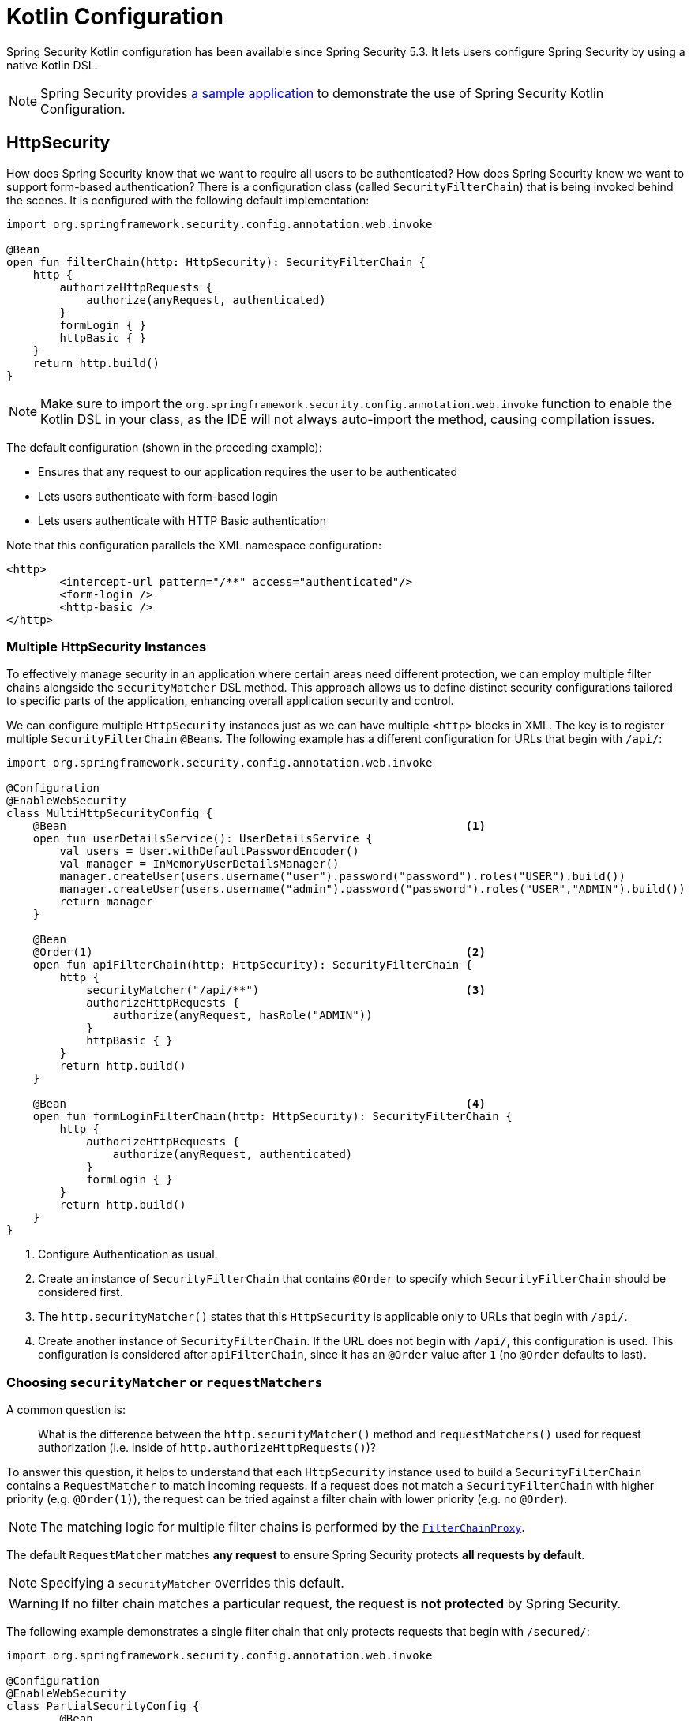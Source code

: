 
[[kotlin-config]]
= Kotlin Configuration

Spring Security Kotlin configuration has been available since Spring Security 5.3.
It lets users configure Spring Security by using a native Kotlin DSL.

[NOTE]
====
Spring Security provides https://github.com/spring-projects/spring-security-samples/tree/main/servlet/spring-boot/kotlin/hello-security[a sample application] to demonstrate the use of Spring Security Kotlin Configuration.
====

[[kotlin-config-httpsecurity]]
== HttpSecurity

How does Spring Security know that we want to require all users to be authenticated?
How does Spring Security know we want to support form-based authentication?
There is a configuration class (called `SecurityFilterChain`) that is being invoked behind the scenes.
It is configured with the following default implementation:

[source,kotlin]
----
import org.springframework.security.config.annotation.web.invoke

@Bean
open fun filterChain(http: HttpSecurity): SecurityFilterChain {
    http {
        authorizeHttpRequests {
            authorize(anyRequest, authenticated)
        }
        formLogin { }
        httpBasic { }
    }
    return http.build()
}
----

[NOTE]
Make sure to import the `org.springframework.security.config.annotation.web.invoke` function to enable the Kotlin DSL in your class, as the IDE will not always auto-import the method, causing compilation issues.

The default configuration (shown in the preceding example):

* Ensures that any request to our application requires the user to be authenticated
* Lets users authenticate with form-based login
* Lets users authenticate with HTTP Basic authentication

Note that this configuration parallels the XML namespace configuration:

[source,xml]
----
<http>
	<intercept-url pattern="/**" access="authenticated"/>
	<form-login />
	<http-basic />
</http>
----

=== Multiple HttpSecurity Instances

To effectively manage security in an application where certain areas need different protection, we can employ multiple filter chains alongside the `securityMatcher` DSL method.
This approach allows us to define distinct security configurations tailored to specific parts of the application, enhancing overall application security and control.

We can configure multiple `HttpSecurity` instances just as we can have multiple `<http>` blocks in XML.
The key is to register multiple `SecurityFilterChain` ``@Bean``s.
The following example has a different configuration for URLs that begin with `/api/`:

[[multiple-httpsecurity-instances-kotlin]]
[source,kotlin]
----
import org.springframework.security.config.annotation.web.invoke

@Configuration
@EnableWebSecurity
class MultiHttpSecurityConfig {
    @Bean                                                            <1>
    open fun userDetailsService(): UserDetailsService {
        val users = User.withDefaultPasswordEncoder()
        val manager = InMemoryUserDetailsManager()
        manager.createUser(users.username("user").password("password").roles("USER").build())
        manager.createUser(users.username("admin").password("password").roles("USER","ADMIN").build())
        return manager
    }

    @Bean
    @Order(1)                                                        <2>
    open fun apiFilterChain(http: HttpSecurity): SecurityFilterChain {
        http {
            securityMatcher("/api/**")                               <3>
            authorizeHttpRequests {
                authorize(anyRequest, hasRole("ADMIN"))
            }
            httpBasic { }
        }
        return http.build()
    }

    @Bean                                                            <4>
    open fun formLoginFilterChain(http: HttpSecurity): SecurityFilterChain {
        http {
            authorizeHttpRequests {
                authorize(anyRequest, authenticated)
            }
            formLogin { }
        }
        return http.build()
    }
}
----
<1> Configure Authentication as usual.
<2> Create an instance of `SecurityFilterChain` that contains `@Order` to specify which `SecurityFilterChain` should be considered first.
<3> The `http.securityMatcher()` states that this `HttpSecurity` is applicable only to URLs that begin with `/api/`.
<4> Create another instance of `SecurityFilterChain`.
If the URL does not begin with `/api/`, this configuration is used.
This configuration is considered after `apiFilterChain`, since it has an `@Order` value after `1` (no `@Order` defaults to last).

=== Choosing `securityMatcher` or `requestMatchers`

A common question is:

> What is the difference between the `http.securityMatcher()` method and `requestMatchers()` used for request authorization (i.e. inside of `http.authorizeHttpRequests()`)?

To answer this question, it helps to understand that each `HttpSecurity` instance used to build a `SecurityFilterChain` contains a `RequestMatcher` to match incoming requests.
If a request does not match a `SecurityFilterChain` with higher priority (e.g. `@Order(1)`), the request can be tried against a filter chain with lower priority (e.g. no `@Order`).

[NOTE]
====
The matching logic for multiple filter chains is performed by the xref:servlet/architecture.adoc#servlet-filterchainproxy[`FilterChainProxy`].
====

The default `RequestMatcher` matches *any request* to ensure Spring Security protects *all requests by default*.

[NOTE]
====
Specifying a `securityMatcher` overrides this default.
====

[WARNING]
====
If no filter chain matches a particular request, the request is *not protected* by Spring Security.
====

The following example demonstrates a single filter chain that only protects requests that begin with `/secured/`:

[[choosing-security-matcher-request-matchers-kotlin]]
[source,kotlin]
----
import org.springframework.security.config.annotation.web.invoke

@Configuration
@EnableWebSecurity
class PartialSecurityConfig {
	@Bean
	open fun userDetailsService(): UserDetailsService {
		// ...
	}

	@Bean
	open fun securedFilterChain(http: HttpSecurity): SecurityFilterChain {
		http {
			securityMatcher("/secured/**")                             <1>
			authorizeHttpRequests {
				authorize("/secured/user", hasRole("USER"))            <2>
				authorize("/secured/admin", hasRole("ADMIN"))          <3>
				authorize(anyRequest, authenticated)                   <4>
			}
			httpBasic { }
			formLogin { }
		}
		return http.build()
	}
}
----
<1> Requests that begin with `/secured/` will be protected but any other requests are not protected.
<2> Requests to `/secured/user` require the `ROLE_USER` authority.
<3> Requests to `/secured/admin` require the `ROLE_ADMIN` authority.
<4> Any other requests (such as `/secured/other`) simply require an authenticated user.

[TIP]
====
It is _recommended_ to provide a `SecurityFilterChain` that does not specify any `securityMatcher` to ensure the entire application is protected, as demonstrated in the <<multiple-httpsecurity-instances-kotlin,earlier example>>.
====

Notice that the `requestMatchers` method only applies to individual authorization rules.
Each request listed there must also match the overall `securityMatcher` for this particular `HttpSecurity` instance used to create the `SecurityFilterChain`.
Using `anyRequest()` in this example matches all other requests within this particular `SecurityFilterChain` (which must begin with `/secured/`).

[NOTE]
====
See xref:servlet/authorization/authorize-http-requests.adoc[Authorize HttpServletRequests] for more information on `requestMatchers`.
====

=== `SecurityFilterChain` Endpoints

Several filters in the `SecurityFilterChain` directly provide endpoints, such as the `UsernamePasswordAuthenticationFilter` which is set up by `http.formLogin()` and provides the `POST /login` endpoint.
In the <<choosing-security-matcher-request-matchers-kotlin,above example>>, the `/login` endpoint is not matched by `http.securityMatcher("/secured/**")` and therefore that application would not have any `GET /login` or `POST /login` endpoint.
Such requests would return `404 Not Found`.
This is often surprising to users.

Specifying `http.securityMatcher()` affects what requests are matched by that `SecurityFilterChain`.
However, it does not automatically affect endpoints provided by the filter chain.
In such cases, you may need to customize the URL of any endpoints you would like the filter chain to provide.

The following example demonstrates a configuration that secures requests that begin with `/secured/` and denies all other requests, while also customizing endpoints provided by the `SecurityFilterChain`:

[[security-filter-chain-endpoints-kotlin]]
[source,kotlin]
----
import org.springframework.security.config.annotation.web.invoke

@Configuration
@EnableWebSecurity
class SecuredSecurityConfig {
	@Bean
	open fun userDetailsService(): UserDetailsService {
		// ...
	}

	@Bean
	@Order(1)
	open fun securedFilterChain(http: HttpSecurity): SecurityFilterChain {
		http {
			securityMatcher("/secured/**")                             <1>
			authorizeHttpRequests {
				authorize(anyRequest, authenticated)                   <2>
			}
			formLogin {                                                <3>
                loginPage = "/secured/login"
                loginProcessingUrl = "/secured/login"
                permitAll = true
			}
			logout {                                                   <4>
                logoutUrl = "/secured/logout"
                logoutSuccessUrl = "/secured/login?logout"
                permitAll = true
			}
		}
		return http.build()
	}

	@Bean
    open fun defaultFilterChain(http: HttpSecurity): SecurityFilterChain {
        http {
            authorizeHttpRequests {
                authorize(anyRequest, denyAll)                         <5>
            }
        }
        return http.build()
    }
}
----
<1> Requests that begin with `/secured/` will be protected by this filter chain.
<2> Requests that begin with `/secured/` require an authenticated user.
<3> Customize form login to prefix URLs with `/secured/`.
<4> Customize logout to prefix URLs with `/secured/`.
<5> All other requests will be denied.

[NOTE]
====
This example customizes the login and logout pages, which disables Spring Security's generated pages.
You must xref:servlet/authentication/passwords/form.adoc#servlet-authentication-form-custom[provide your own] custom endpoints for `GET /secured/login` and `GET /secured/logout`.
Note that Spring Security still provides `POST /secured/login` and `POST /secured/logout` endpoints for you.
====

=== Real World Example

The following example demonstrates a slightly more real-world configuration putting all of these elements together:

[[real-world-example-kotlin]]
[source,kotlin]
----
import org.springframework.security.config.annotation.web.invoke

@Configuration
@EnableWebSecurity
class BankingSecurityConfig {
    @Bean                                                              <1>
    open fun userDetailsService(): UserDetailsService {
        val users = User.withDefaultPasswordEncoder()
        val manager = InMemoryUserDetailsManager()
        manager.createUser(users.username("user1").password("password").roles("USER", "VIEW_BALANCE").build())
        manager.createUser(users.username("user2").password("password").roles("USER").build())
        manager.createUser(users.username("admin").password("password").roles("ADMIN").build())
        return manager
    }

    @Bean
    @Order(1)                                                          <2>
    open fun approvalsSecurityFilterChain(http: HttpSecurity): SecurityFilterChain {
        val approvalsPaths = arrayOf("/accounts/approvals/**", "/loans/approvals/**", "/credit-cards/approvals/**")
        http {
            securityMatcher(*approvalsPaths)
            authorizeHttpRequests {
				authorize(anyRequest, hasRole("ADMIN"))
            }
            httpBasic { }
        }
        return http.build()
    }

    @Bean
    @Order(2)                                                          <3>
	open fun bankingSecurityFilterChain(http: HttpSecurity): SecurityFilterChain {
        val bankingPaths = arrayOf("/accounts/**", "/loans/**", "/credit-cards/**", "/balances/**")
		val viewBalancePaths = arrayOf("/balances/**")
        http {
            securityMatcher(*bankingPaths)
            authorizeHttpRequests {
                authorize(viewBalancePaths, hasRole("VIEW_BALANCE"))
				authorize(anyRequest, hasRole("USER"))
            }
        }
        return http.build()
    }

    @Bean                                                              <4>
	open fun defaultSecurityFilterChain(http: HttpSecurity): SecurityFilterChain {
        val allowedPaths = arrayOf("/", "/user-login", "/user-logout", "/notices", "/contact", "/register")
        http {
            authorizeHttpRequests {
                authorize(allowedPaths, permitAll)
				authorize(anyRequest, authenticated)
            }
			formLogin {
                loginPage = "/user-login"
                loginProcessingUrl = "/user-login"
			}
			logout {
                logoutUrl = "/user-logout"
                logoutSuccessUrl = "/?logout"
			}
        }
        return http.build()
    }
}
----
<1> Begin by configuring authentication settings.
<2> Define a `SecurityFilterChain` instance with `@Order(1)`, which means that this filter chain will have the highest priority.
    This filter chain applies only to requests that begin with `/accounts/approvals/`, `/loans/approvals/` or `/credit-cards/approvals/`.
	Requests to this filter chain require the `ROLE_ADMIN` authority and allow HTTP Basic Authentication.
<3> Next, create another `SecurityFilterChain` instance with `@Order(2)` which will be considered second.
    This filter chain applies only to requests that begin with `/accounts/`, `/loans/`, `/credit-cards/`, or `/balances/`.
	Notice that because this filter chain is second, any requests that include `/approvals/` will match the previous filter chain and will *not* be matched by this filter chain.
	Requests to this filter chain require the `ROLE_USER` authority.
	This filter chain does not define any authentication because the next (default) filter chain contains that configuration.
<4> Lastly, create an additional `SecurityFilterChain` instance without an `@Order` annotation.
	This configuration will handle requests not covered by the other filter chains and will be processed last (no `@Order` defaults to last).
	Requests that match `/`, `/user-login`, `/user-logout`, `/notices`, `/contact` and `/register` allow access without authentication.
	Any other requests require the user to be authenticated to access any URL not explicitly allowed or protected by other filter chains.

